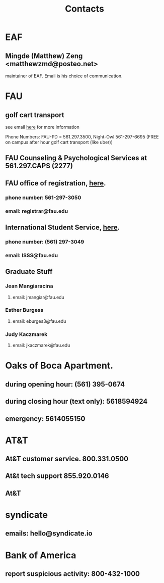 #+TITLE: Contacts

* EAF
** Mingde (Matthew) Zeng <matthewzmd@posteo.net>
maintainer of EAF. Email is his choice of communication.
* FAU
** golf cart transport
:PROPERTIES:
:ID:       db0fe445-9324-421a-b6db-76fe83f41daf
:END:
see email [[https://mail.google.com/mail/u/0/#inbox/FMfcgzGpFgnSDhkRdKBlTrfWbghGnHpk][here]] for more information

Phone Numbers: FAU-PD = 561.297.3500, Night-Owl 561-297-6695 (FREE on campus after hour golf cart transport (like uber))
** FAU Counseling & Psychological Services at 561.297.CAPS (2277)
:PROPERTIES:
:ID:       599f9bde-451e-4bc8-96b4-d44059edbd9a
:END:
** FAU office of registration, [[https://www.fau.edu/registrar/][here]].
*** phone number: 561-297-3050
*** email: registrar@fau.edu
** International Student Service, [[https://www.fau.edu/global/international/about/contact/][here]].
*** phone number: (561) 297-3049
*** email: ISSS@fau.edu
** Graduate Stuff
*** Jean Mangiaracina
**** email: jmangiar@fau.edu
*** Esther Burgess
**** email: eburges3@fau.edu
*** Judy Kaczmarek
**** email: jkaczmarek@fau.edu
* Oaks of Boca Apartment.
** during opening hour: (561) 395-0674
** during closing hour (text only): 5618594924
** emergency: 5614055150
* AT&T
** At&T customer service. 800.331.0500
** At&t tech support 855.920.0146
** At&T
:PROPERTIES:
:ID:       4f36095e-4d46-4758-9820-9de56d553db0
:END:
* syndicate
** emails: hello@syndicate.io
:PROPERTIES:
:ID:       bf574ec0-0a4a-4747-bc21-1127431f91ec
:END:
* Bank of America
:PROPERTIES:
:ID:       567634ac-7cd0-4d45-bda0-2eb0585a171e
:END:
** report suspicious activity: 800-432-1000
